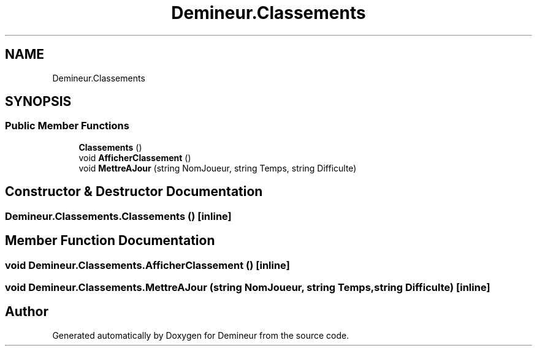 .TH "Demineur.Classements" 3 "Tue Mar 10 2020" "Demineur" \" -*- nroff -*-
.ad l
.nh
.SH NAME
Demineur.Classements
.SH SYNOPSIS
.br
.PP
.SS "Public Member Functions"

.in +1c
.ti -1c
.RI "\fBClassements\fP ()"
.br
.ti -1c
.RI "void \fBAfficherClassement\fP ()"
.br
.ti -1c
.RI "void \fBMettreAJour\fP (string NomJoueur, string Temps, string Difficulte)"
.br
.in -1c
.SH "Constructor & Destructor Documentation"
.PP 
.SS "Demineur\&.Classements\&.Classements ()\fC [inline]\fP"

.SH "Member Function Documentation"
.PP 
.SS "void Demineur\&.Classements\&.AfficherClassement ()\fC [inline]\fP"

.SS "void Demineur\&.Classements\&.MettreAJour (string NomJoueur, string Temps, string Difficulte)\fC [inline]\fP"


.SH "Author"
.PP 
Generated automatically by Doxygen for Demineur from the source code\&.
